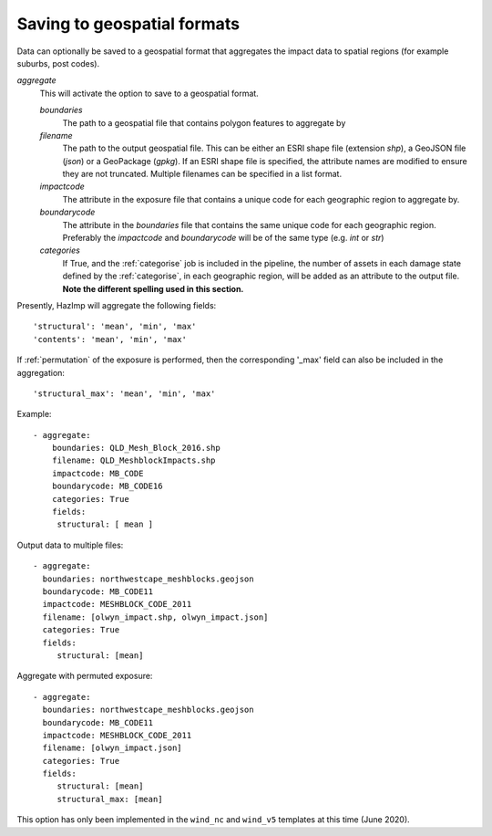 .. _aggregate:

Saving to geospatial formats
~~~~~~~~~~~~~~~~~~~~~~~~~~~~

Data can optionally be saved to a geospatial format that aggregates the impact
data to spatial regions (for example suburbs, post codes). 

*aggregate*
    This will activate the option to save to a geospatial format.

    *boundaries* 
        The path to a geospatial file that contains polygon features to aggregate by
    *filename* 
        The path to the output geospatial file. This can be either an ESRI shape
        file (extension `shp`), a GeoJSON file (`json`) or a GeoPackage
        (`gpkg`). If an ESRI shape file is specified, the attribute names are
        modified to ensure they are not truncated. Multiple filenames can be
        specified in a list format.
    *impactcode*
        The attribute in the exposure file that contains a unique code for each
        geographic region to aggregate by.
    *boundarycode*
        The attribute in the `boundaries` file that contains the same unique
        code for each geographic region. Preferably the `impactcode` and
        `boundarycode` will be of the same type (e.g. `int` or `str`)
    *categories*
        If True, and the :ref:`categorise` job is included in the pipeline, the
        number of assets in each damage state defined by the :ref:`categorise`,
        in each geographic region, will be added as an attribute to the output
        file. **Note the different spelling used in this section.**

Presently, HazImp will aggregate the following fields::

    'structural': 'mean', 'min', 'max'
    'contents': 'mean', 'min', 'max'

If :ref:`permutation` of the exposure is performed, then the corresponding
'_max' field can also be included in the aggregation::

    'structural_max': 'mean', 'min', 'max'


Example::

 - aggregate:
     boundaries: QLD_Mesh_Block_2016.shp
     filename: QLD_MeshblockImpacts.shp
     impactcode: MB_CODE
     boundarycode: MB_CODE16
     categories: True
     fields:
      structural: [ mean ]

Output data to multiple files::

 - aggregate:
   boundaries: northwestcape_meshblocks.geojson
   boundarycode: MB_CODE11
   impactcode: MESHBLOCK_CODE_2011
   filename: [olwyn_impact.shp, olwyn_impact.json]
   categories: True
   fields:
      structural: [mean]

Aggregate with permuted exposure::

 - aggregate:
   boundaries: northwestcape_meshblocks.geojson
   boundarycode: MB_CODE11
   impactcode: MESHBLOCK_CODE_2011
   filename: [olwyn_impact.json]
   categories: True
   fields:
      structural: [mean]
      structural_max: [mean]



This option has only been implemented in the ``wind_nc`` and ``wind_v5``
templates at this time (June 2020).


